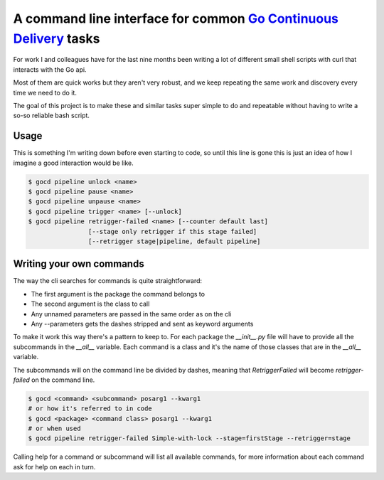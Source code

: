 A command line interface for common `Go Continuous Delivery`_ tasks
===================================================================

For work I and colleagues have for the last nine months been writing a lot of
different small shell scripts with curl that interacts with the Go api.
 
Most of them are quick works but they aren't very robust, and we keep repeating
the same work and discovery every time we need to do it.

The goal of this project is to make these and similar tasks super simple to do
and repeatable without having to write a so-so reliable bash script.

Usage
-----

This is something I'm writing down before even starting to code, so until this
line is gone this is just an idea of how I imagine a good interaction would be
like.

.. code-block:: shell

    $ gocd pipeline unlock <name>
    $ gocd pipeline pause <name>
    $ gocd pipeline unpause <name>
    $ gocd pipeline trigger <name> [--unlock]
    $ gocd pipeline retrigger-failed <name> [--counter default last] 
                    [--stage only retrigger if this stage failed] 
                    [--retrigger stage|pipeline, default pipeline] 

Writing your own commands
-------------------------

The way the cli searches for commands is quite straightforward:

* The first argument is the package the command belongs to
* The second argument is the class to call
* Any unnamed parameters are passed in the same order as on the cli
* Any --parameters gets the dashes stripped and sent as keyword arguments

To make it work this way there's a pattern to keep to. For each package the
`__init__.py` file will have to provide all the subcommands in the `__all__`
variable. Each command is a class and it's the name of those classes that are in
the `__all__` variable.

The subcommands will on the command line be divided by dashes, meaning that
`RetriggerFailed` will become `retrigger-failed` on the command line.

.. code-block:: shell

    $ gocd <command> <subcommand> posarg1 --kwarg1
    # or how it's referred to in code
    $ gocd <package> <command class> posarg1 --kwarg1
    # or when used
    $ gocd pipeline retrigger-failed Simple-with-lock --stage=firstStage --retrigger=stage

Calling help for a command or subcommand will list all available commands, for
more information about each command ask for help on each in turn.

.. _`Go Continuous Delivery`: http://go.cd/
